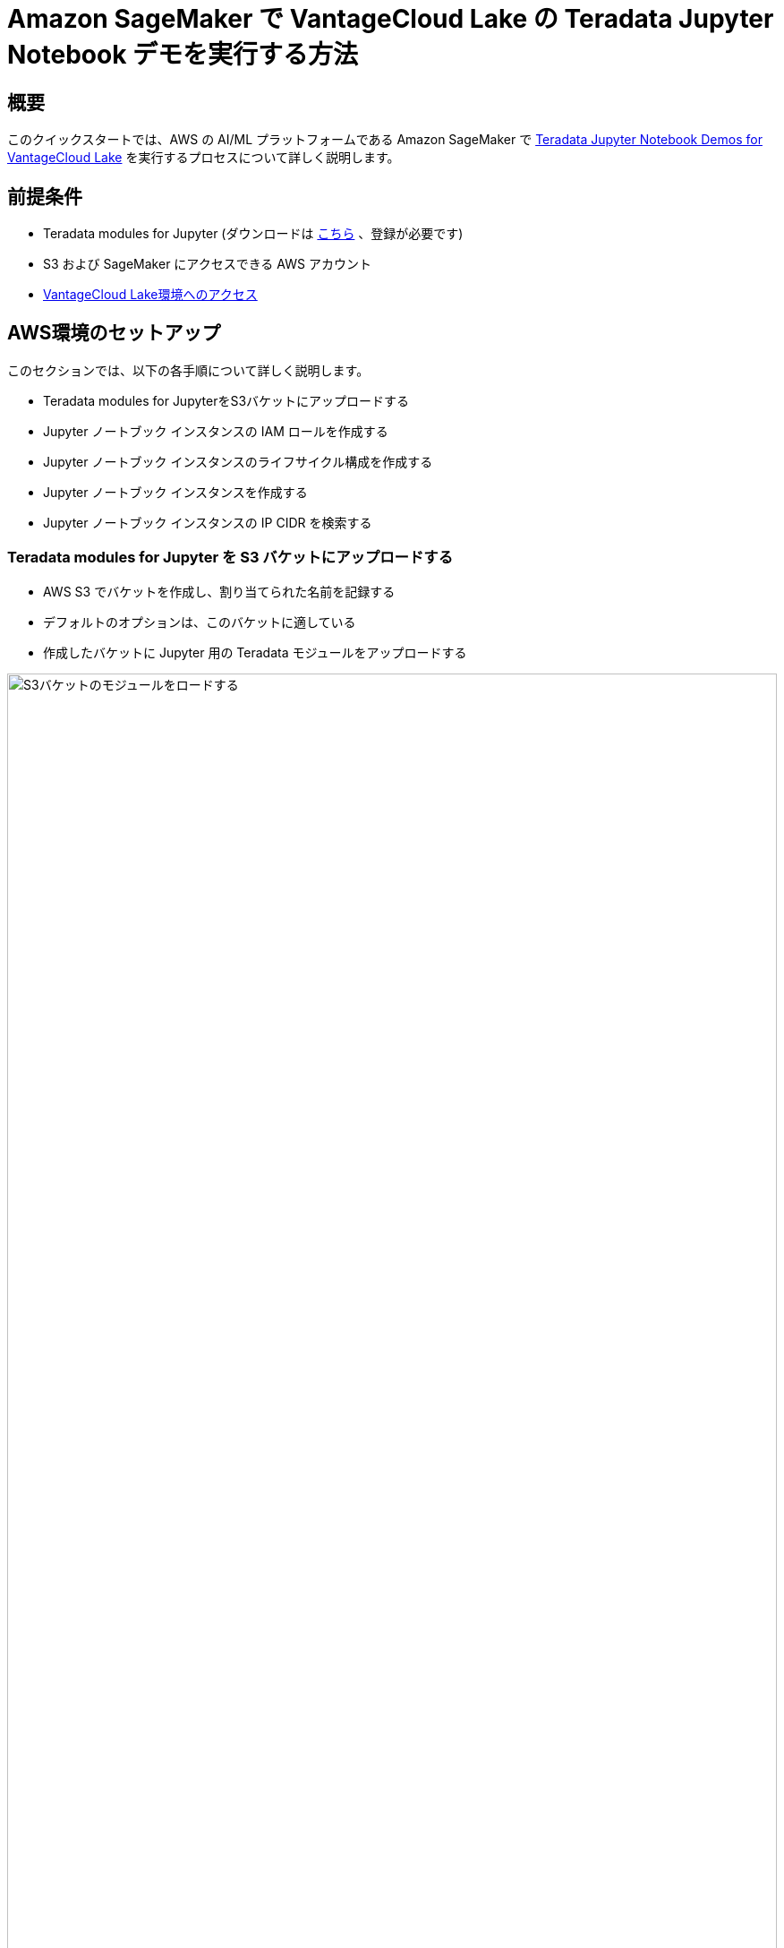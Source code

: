= Amazon SageMaker で VantageCloud Lake の Teradata Jupyter Notebook デモを実行する方法
:page-lang: ja
:experimental:
:page-author: Daniel Herrera
:page-email: daniel.herrera2@teradata.com
:page-revdate: 2024 年 1 月 16 日
:description: SageMaker で VantageCloud Lake の Teradata Jupyter Notebook デモを実行する
:keywords: data warehouses, compute storage separation, teradata, vantage, cloud data platform, business intelligence, enterprise analytics, jupyter, teradatasql, ipython-sql, cloud computing, machine learning, sagemaker, vantagecloud, vantagecloud lake, lake
:dir: vantagecloud-lake-demo-jupyter-sagemaker

== 概要
このクイックスタートでは、AWS の AI/ML プラットフォームである Amazon SageMaker で https://github.com/Teradata/lake-demos[ Teradata Jupyter Notebook Demos for VantageCloud Lake] を実行するプロセスについて詳しく説明します。

== 前提条件
* Teradata modules for Jupyter (ダウンロードは https://downloads.teradata.com/download/tools/vantage-modules-for-jupyter[こちら] 、登録が必要です)
* S3 および SageMaker にアクセスできる AWS アカウント
* https://quickstarts.teradata.com/getting-started-with-vantagecloud-lake.html[VantageCloud Lake環境へのアクセス]

== AWS環境のセットアップ
このセクションでは、以下の各手順について詳しく説明します。

* Teradata modules for JupyterをS3バケットにアップロードする
* Jupyter ノートブック インスタンスの IAM ロールを作成する
* Jupyter ノートブック インスタンスのライフサイクル構成を作成する
* Jupyter ノートブック インスタンスを作成する
* Jupyter ノートブック インスタンスの IP CIDR を検索する

=== Teradata modules for Jupyter を S3 バケットにアップロードする
* AWS S3 でバケットを作成し、割り当てられた名前を記録する
* デフォルトのオプションは、このバケットに適している
* 作成したバケットに Jupyter 用の Teradata モジュールをアップロードする 

image::vantagecloud-lake/{dir}/sagemaker-bucket-upload.png[S3バケットのモジュールをロードする,align="center" width=100%]

=== Jupyter ノートブック インスタンスの IAM ロールを作成する
* SageMaker でロールマネージャに移動する 

image::vantagecloud-lake/{dir}/sagemaker-iam-role-0.PNG[新しいロールを作成する,align="center" width=75%]
* 新しいロールの作成する(まだ定義されていない場合)
* このガイドの目的上、作成されたロールにはデータ サイエンティストのペルソナに割り当てる 

image::vantagecloud-lake/{dir}/sagemaker-iam-role-1.PNG[ロール名とペルソナ,align="center" width=75%]
* 設定に関しては、デフォルトのままにするのが適切です
* 対応する画面で、Teradata Jupyter モジュールをアップロードしたバケットを定義する

image::vantagecloud-lake/{dir}/sagemaker-iam-role-2.PNG[S3バケット,align="center" width=75%]
* 次の設定では、S3 バケットへのアクセスに対応するポリシーを追加する  

image::vantagecloud-lake/{dir}/sagemaker-iam-role-3.PNG[S3バケットの権限,align="center" width=75%]

=== Jupyter Notebooks インスタンスのライフサイクル構成を作成する
* SageMaker でライフサイクル構成に移動し、作成をクリックする 

image::vantagecloud-lake/{dir}/sagemaker-config-1.PNG[ライフサイクル構成を作成する,align="center" width=75%]
* 次のスクリプトを使用してライフサイクル構成を定義する
** Windows 環境で作業する場合は、スクリプトをライフサイクル構成エディターに 1 行ずつコピーすることをお勧めします。コピーの問題を回避するには、エディターで各行の後で直接「Enter」を押します。このアプローチは、Windows と Linux のエンコーディングの違いによって発生する可能性のあるキャリッジ リターン エラーを防ぐのに役立ちます。このようなエラーは多くの場合、「/bin/bash^M: bad interpreter」として現れ、スクリプトの実行を中断する可能性があります。

image::vantagecloud-lake/{dir}/sagemaker-config-2.PNG[ライフサイクル構成を作成する,align="center" width=75%]

** スクリプトの作成時: 
+
[source, bash, id="sagemaker_first_config", role="content-editable emits-gtm-events"]
----
#!/bin/bash
 
set -e
 
# This script installs a custom, persistent installation of conda on the Notebook Instance's EBS volume, and ensures
# that these custom environments are available as kernels in Jupyter.
 
 
sudo -u ec2-user -i <<'EOF'
unset SUDO_UID
# Install a separate conda installation via Miniconda
WORKING_DIR=/home/ec2-user/SageMaker/custom-miniconda
mkdir -p "$WORKING_DIR"
wget https://repo.anaconda.com/miniconda/Miniconda3-4.6.14-Linux-x86_64.sh -O "$WORKING_DIR/miniconda.sh"
bash "$WORKING_DIR/miniconda.sh" -b -u -p "$WORKING_DIR/miniconda"
rm -rf "$WORKING_DIR/miniconda.sh"
# Create a custom conda environment
source "$WORKING_DIR/miniconda/bin/activate"
KERNEL_NAME="teradatasql"
 
PYTHON="3.8"
conda create --yes --name "$KERNEL_NAME" python="$PYTHON"
conda activate "$KERNEL_NAME"
pip install --quiet ipykernel
 
EOF
----

** スクリプトの開始時 (このスクリプトではバケットの名前を置き換え、Jupyter モジュールのバージョンを確認します)
+
[source, bash, role="content-editable emits-gtm-events"]
----
#!/bin/bash
 
set -e
 
# This script installs Teradata Jupyter kernel and extensions.
 
 
sudo -u ec2-user -i <<'EOF'
unset SUDO_UID
 
WORKING_DIR=/home/ec2-user/SageMaker/custom-miniconda
 
source "$WORKING_DIR/miniconda/bin/activate" teradatasql

# Install teradatasql, teradataml, and pandas in the teradatasql environment
pip install teradataml
pip install pandas

# fetch Teradata Jupyter extensions package from S3 and unzip it
mkdir -p "$WORKING_DIR/teradata"
aws s3 cp s3://resources-jp-extensions/teradatasqllinux_3.4.1-d05242023.zip "$WORKING_DIR/teradata"
cd "$WORKING_DIR/teradata"
unzip -o teradatasqllinux_3.4.1-d05242023
cp teradatakernel /home/ec2-user/anaconda3/condabin
jupyter kernelspec install --user ./teradatasql
source /home/ec2-user/anaconda3/bin/activate JupyterSystemEnv

# Install other Teradata-related packages
pip install teradata_connection_manager_prebuilt-3.4.1.tar.gz
pip install teradata_database_explorer_prebuilt-3.4.1.tar.gz
pip install teradata_preferences_prebuilt-3.4.1.tar.gz
pip install teradata_resultset_renderer_prebuilt-3.4.1.tar.gz
pip install teradata_sqlhighlighter_prebuilt-3.4.1.tar.gz

conda deactivate
EOF
----

=== Jupyter ノートブック インスタンスを作成する
* SageMaker で、ノートブック、ノートブック インスタンスに移動し、ノートブック インスタンスを作成する
* ノートブックインスタンスの名前を選択し、サイズを定義する(デモの場合は、利用可能な小さいインスタンスで十分です)
* 追加の構成をクリックして、最近作成したライフサイクル構成を割り当てる 

image::vantagecloud-lake/{dir}/sagemaker-create-notebook-1.PNG[Notebookインスタンスを作成する,align="center" width=75%]
* 追加の構成をクリックして、最近作成したライフサイクル構成を割り当てる
* 最近作成したIAMロールをノートブックインスタンスに割り当てる 

image::vantagecloud-lake/{dir}/sagemaker-create-notebook-2.PNG[IAM ロールをノートブック インスタンスに割り当てる,align="center" width=75%]

* 次のリンクhttps://github.com/Teradata/lake-demosを、ノートブックインスタンスのデフォルトのgithubリポジトリとしてペーストする

image::vantagecloud-lake/{dir}/sagemaker-create-notebook-3.PNG[ノートブック インスタンスにデフォルトのリポジトリを割り当てる,align="center" width=75%]

== Jupyter ノートブック インスタンスの IP CIDR を検索する
* インスタンスが実行されたら、「JupyterLab を開く」をクリックします。 

image::vantagecloud-lake/{dir}/sagemaker-create-notebook-4.PNG[JupyterLabを開始する,align="center" width=75%]

image::vantagecloud-lake/{dir}/sagemaker-create-loaded-env.PNG[ロードされたJupyterLab,align="center" width=75%]

* JupyterLab で、Teradata Python カーネルを含むノートブックを開き、次のコマンドを実行してノートブック インスタンスの IP アドレスを見つけます。
** 接続を許可するために、VantageCloud Lake 環境でこの IP をホワイトリストに登録します。
** これは、このガイドとノートブックのデモを目的としています。実稼働環境の場合、VPC、サブネット、セキュリティ グループの構成を構成し、ホワイトリストに登録する必要がある場合があります。

[source, python, role="content-editable"]
----
import requests
def get_public_ip():
    try:
        response = requests.get('https://api.ipify.org')
        return response.text
    except requests.RequestException as e:
        return "Error: " + str(e)
my_public_ip = get_public_ip()
print("My Public IP is:", my_public_ip)
----

== VantageCloud Lakeを構成する
* VantageCloud Lake 環境の設定で、ノートブック インスタンスの IP を追加する

image::vantagecloud-lake/{dir}/sagemaker-lake.PNG[JupyterLabを開始する,align="center" width=75%]

== VantageCloud Lake の Jupyter Notebook デモ

=== 構成
* https://github.com/Teradata/lake-demos/blob/main/vars.json[vars.json] は、VantageCloud Lake 環境の構成に一致するように編集する必要がある 
+

image::vantagecloud-lake/{dir}/sagemaker-vars.PNG[JupyterLabを開始する,align="center" width=75%]

* 特に次の値を追加する必要があります 

+
[cols="1,1"]
|====
| *変数* | *値*

| *"host"* 
| VantageCloud Lake 環境からのPublic IP値

| *"UES_URI"* 
| VantageCloud Lake 環境からの Open Analytics
| *dbc"*
| VantageCloud Lake環境のマスターパスワード
|====

+
IMPORTANT: vars.json ファイル内のすべてのパスワードを忘れずに変更してください。

* サンプル vars.json では、すべてのユーザーのパスワードがデフォルトで「password」に設定されていることがわかります。これは説明を目的としたものであり、これらのパスワード フィールドをすべて強力なパスワードに変更し、必要に応じて保護し、次の手順を実行する必要があります。 その他のパスワード管理のベスト プラクティス。

== デモを実行する
*0_Demo_Environment_Setup.ipynb* のすべてのセルを開いて実行し、環境変数を設定します。続いて *1_Demo_Setup_Base_Data.ipynb* を実行して、デモに必要な基本データをロードします。

デモ ノートブックの詳細については、GGitHubの https://github.com/Teradata/lake-demos[Teradata Lake demos] ページを参照してください。

== まとめ

このクイックスタートでは、Amazon SageMaker で VantageCloud Lake の Jupyter ノートブック デモを実行する方法を学びました。

== さらに詳しく

* https://docs.teradata.com/r/Teradata-VantageCloud-Lake/Getting-Started-First-Sign-On-by-Organization-Admin[Teradata VantageCloud Lakeのドキュメント]
* https://quickstarts.teradata.com/jupyter.html[Jupyter NotebookからVantageを利用する方法]